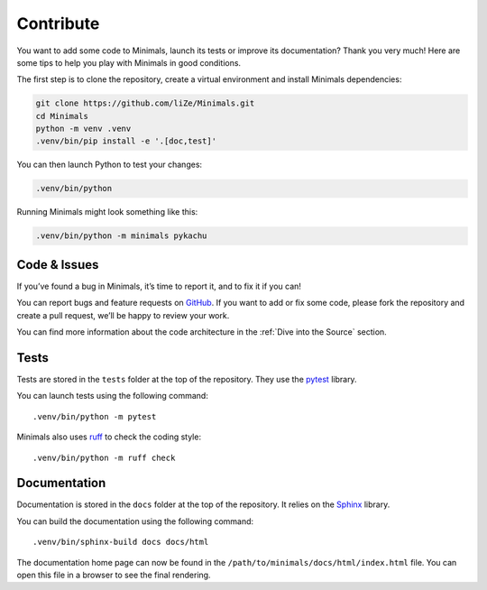 Contribute
==========

You want to add some code to Minimals, launch its tests or improve its documentation? Thank you very much! Here are some tips to help you play with Minimals in good conditions.

The first step is to clone the repository, create a virtual environment and install Minimals dependencies:

.. code-block:: shell

   git clone https://github.com/liZe/Minimals.git
   cd Minimals
   python -m venv .venv
   .venv/bin/pip install -e '.[doc,test]'

You can then launch Python to test your changes:

.. code-block:: shell

   .venv/bin/python

Running Minimals might look something like this:

.. code-block:: shell

   .venv/bin/python -m minimals pykachu


Code & Issues
-------------

If you’ve found a bug in Minimals, it’s time to report it, and to fix it if you can!

You can report bugs and feature requests on `GitHub`_. If you want to add or fix some code, please fork the repository and create a pull request, we’ll be happy to review your work.

You can find more information about the code architecture in the :ref:`Dive into the Source` section.

.. _GitHub: https://github.com/liZe/Minimals


Tests
-----

Tests are stored in the ``tests`` folder at the top of the repository. They use
the pytest_ library.

You can launch tests using the following command::

  .venv/bin/python -m pytest

Minimals also uses ruff_ to check the coding style::

  .venv/bin/python -m ruff check

.. _pytest: https://docs.pytest.org/
.. _ruff: https://docs.astral.sh/ruff/


Documentation
-------------

Documentation is stored in the ``docs`` folder at the top of the repository. It relies on the `Sphinx`_ library.

You can build the documentation using the following command::

  .venv/bin/sphinx-build docs docs/html

The documentation home page can now be found in the ``/path/to/minimals/docs/html/index.html`` file. You can open this file in a browser to see the final rendering.

.. _Sphinx: https://www.sphinx-doc.org/
